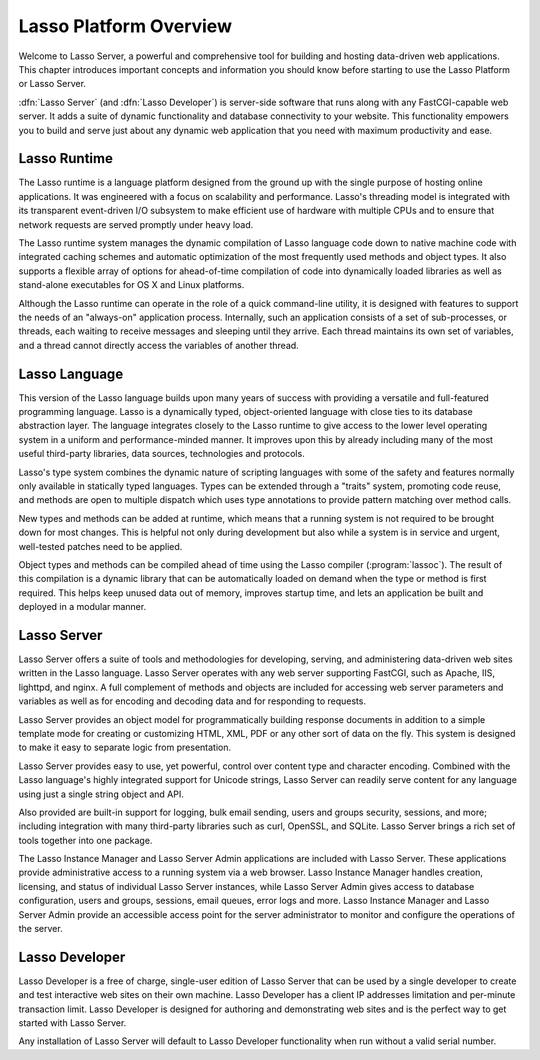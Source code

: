 .. http://www.lassosoft.com/Server-Guide-Lasso-Fundamentals
.. _platform-overview:

***********************
Lasso Platform Overview
***********************

Welcome to Lasso Server, a powerful and comprehensive tool for building and
hosting data-driven web applications. This chapter introduces important concepts
and information you should know before starting to use the Lasso Platform or
Lasso Server.

:dfn:`Lasso Server` (and :dfn:`Lasso Developer`) is server-side software that
runs along with any FastCGI-capable web server. It adds a suite of dynamic
functionality and database connectivity to your website. This functionality
empowers you to build and serve just about any dynamic web application that you
need with maximum productivity and ease.

.. only:: html

   Lasso Server works by receiving requests from the web server and routing
   those requests to specific server-side resources. Generally, these local
   resources are files written in the Lasso language. Lasso can be easily
   embedded in templates with HTML, XML or other data types. Lasso Server
   manages processing and executing these files and responding to the client
   with the resulting data. The details of programming in the Lasso language are
   covered in the :ref:`lasso-language-guide-index` and
   :ref:`lasso-operations-guide-index`.

.. only:: latex

   Lasso Server works by receiving requests from the web server and routing
   those requests to specific server-side resources. Generally, these local
   resources are files written in the Lasso language. Lasso can be easily
   embedded in templates with HTML, XML or other data types. Lasso Server
   manages processing and executing these files and responding to the client
   with the resulting data. The details of programming in the Lasso language are
   covered in this book starting with Part II, the
   :ref:`lasso-language-guide-index`.


Lasso Runtime
=============

The Lasso runtime is a language platform designed from the ground up with the
single purpose of hosting online applications. It was engineered with a focus on
scalability and performance. Lasso's threading model is integrated with its
transparent event-driven I/O subsystem to make efficient use of hardware with
multiple CPUs and to ensure that network requests are served promptly under
heavy load.

The Lasso runtime system manages the dynamic compilation of Lasso language code
down to native machine code with integrated caching schemes and automatic
optimization of the most frequently used methods and object types. It also
supports a flexible array of options for ahead-of-time compilation of code into
dynamically loaded libraries as well as stand-alone executables for OS X and
Linux platforms.

Although the Lasso runtime can operate in the role of a quick command-line
utility, it is designed with features to support the needs of an "always-on"
application process. Internally, such an application consists of a set of
sub-processes, or threads, each waiting to receive messages and sleeping until
they arrive. Each thread maintains its own set of variables, and a thread cannot
directly access the variables of another thread.


Lasso Language
==============

This version of the Lasso language builds upon many years of success with
providing a versatile and full-featured programming language. Lasso is a
dynamically typed, object-oriented language with close ties to its database
abstraction layer. The language integrates closely to the Lasso runtime to give
access to the lower level operating system in a uniform and performance-minded
manner. It improves upon this by already including many of the most useful
third-party libraries, data sources, technologies and protocols.

Lasso's type system combines the dynamic nature of scripting languages with
some of the safety and features normally only available in statically typed
languages. Types can be extended through a "traits" system, promoting code
reuse, and methods are open to multiple dispatch which uses type annotations to
provide pattern matching over method calls.

New types and methods can be added at runtime, which means that a running system
is not required to be brought down for most changes. This is helpful not only
during development but also while a system is in service and urgent, well-tested
patches need to be applied.

Object types and methods can be compiled ahead of time using the Lasso compiler
(:program:`lassoc`). The result of this compilation is a dynamic library that
can be automatically loaded on demand when the type or method is first required.
This helps keep unused data out of memory, improves startup time, and lets an
application be built and deployed in a modular manner.


Lasso Server
============

Lasso Server offers a suite of tools and methodologies for developing, serving,
and administering data-driven web sites written in the Lasso language. Lasso
Server operates with any web server supporting FastCGI, such as Apache, IIS,
lighttpd, and nginx. A full complement of methods and objects are included for
accessing web server parameters and variables as well as for encoding and
decoding data and for responding to requests.

Lasso Server provides an object model for programmatically building response
documents in addition to a simple template mode for creating or customizing
HTML, XML, PDF or any other sort of data on the fly. This system is designed to
make it easy to separate logic from presentation.

Lasso Server provides easy to use, yet powerful, control over content type and
character encoding. Combined with the Lasso language's highly integrated support
for Unicode strings, Lasso Server can readily serve content for any language
using just a single string object and API.

Also provided are built-in support for logging, bulk email sending, users and
groups security, sessions, and more; including integration with many third-party
libraries such as curl, OpenSSL, and SQLite. Lasso Server brings a rich set of
tools together into one package.

The Lasso Instance Manager and Lasso Server Admin applications are included with
Lasso Server. These applications provide administrative access to a running
system via a web browser. Lasso Instance Manager handles creation, licensing,
and status of individual Lasso Server instances, while Lasso Server Admin gives
access to database configuration, users and groups, sessions, email queues,
error logs and more. Lasso Instance Manager and Lasso Server Admin provide an
accessible access point for the server administrator to monitor and configure
the operations of the server.


Lasso Developer
===============

Lasso Developer is a free of charge, single-user edition of Lasso Server that
can be used by a single developer to create and test interactive web sites on
their own machine. Lasso Developer has a client IP addresses limitation and
per-minute transaction limit. Lasso Developer is designed for authoring and
demonstrating web sites and is the perfect way to get started with Lasso Server.

Any installation of Lasso Server will default to Lasso Developer functionality
when run without a valid serial number.
